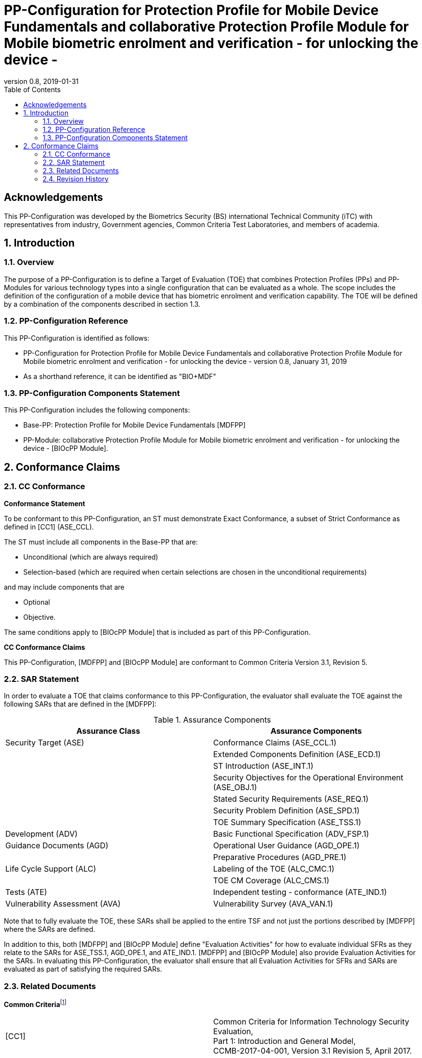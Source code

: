 = PP-Configuration for Protection Profile for Mobile Device Fundamentals and collaborative Protection Profile Module for Mobile biometric enrolment and verification - for unlocking the device -
:showtitle:
:toc:
:table-caption: Table
:revnumber: 0.8
:revdate: 2019-01-31

== Acknowledgements

This PP-Configuration was developed by the Biometrics Security (BS) international Technical Community (iTC) with representatives from industry, Government agencies, Common Criteria Test Laboratories, and members of academia.

:sectnums:

== Introduction

=== Overview

The purpose of a PP-Configuration is to define a Target of Evaluation (TOE) that combines Protection Profiles (PPs) and PP-Modules for various technology types into a single configuration that can be evaluated as a whole. The scope includes the definition of the configuration of a mobile device that has biometric enrolment and verification capability. The TOE will be defined by a combination of the components described in section 1.3.

=== PP-Configuration Reference

This PP-Configuration is identified as follows:

* PP-Configuration for Protection Profile for Mobile Device Fundamentals and collaborative Protection Profile Module for Mobile biometric enrolment and verification - for unlocking the device - version 0.8, January 31, 2019
* As a shorthand reference, it can be identified as "BIO+MDF"

=== PP-Configuration Components Statement

This PP-Configuration includes the following components:

* Base-PP: Protection Profile for Mobile Device Fundamentals [MDFPP]
* PP-Module: collaborative Protection Profile Module for Mobile biometric enrolment and verification - for unlocking the device - [BIOcPP Module].

== Conformance Claims

=== CC Conformance

*Conformance Statement*

To be conformant to this PP-Configuration, an ST must demonstrate Exact Conformance, a subset of Strict Conformance as defined in [CC1] (ASE_CCL).

The ST must include all components in the Base-PP that are:

* Unconditional (which are always required)
* Selection-based (which are required when certain selections are chosen in the unconditional requirements)

and may include components that are

* Optional
* Objective.

The same conditions apply to [BIOcPP Module] that is included as part of this PP-Configuration.

*CC Conformance Claims*

This PP-Configuration, [MDFPP] and [BIOcPP Module] are conformant to Common Criteria Version 3.1, Revision 5.

=== SAR Statement

In order to evaluate a TOE that claims conformance to this PP-Configuration, the evaluator shall evaluate the TOE against the following SARs that are defined in the [MDFPP]:

[cols=",",options="header",]
.Assurance Components
|===
|*Assurance Class* |*Assurance Components*
|Security Target (ASE) |Conformance Claims (ASE_CCL.1)
| |Extended Components Definition (ASE_ECD.1)
| |ST Introduction (ASE_INT.1)
| |Security Objectives for the Operational Environment (ASE_OBJ.1)
| |Stated Security Requirements (ASE_REQ.1)
| |Security Problem Definition (ASE_SPD.1)
| |TOE Summary Specification (ASE_TSS.1)
|Development (ADV) |Basic Functional Specification (ADV_FSP.1)
|Guidance Documents (AGD) |Operational User Guidance (AGD_OPE.1)
| |Preparative Procedures (AGD_PRE.1)
|Life Cycle Support (ALC) |Labeling of the TOE (ALC_CMC.1)
| |TOE CM Coverage (ALC_CMS.1)
|Tests (ATE) |Independent testing - conformance (ATE_IND.1)
|Vulnerability Assessment (AVA) |Vulnerability Survey (AVA_VAN.1)
|===


Note that to fully evaluate the TOE, these SARs shall be applied to the entire TSF and not just the portions described by [MDFPP] where the SARs are defined.

In addition to this, both [MDFPP] and [BIOcPP Module] define "Evaluation Activities" for how to evaluate individual SFRs as they relate to the SARs for ASE_TSS.1, AGD_OPE.1, and ATE_IND.1. [MDFPP] and [BIOcPP Module] also provide Evaluation Activities for the SARs. In evaluating this PP-Configuration, the evaluator shall ensure that all Evaluation Activities for SFRs and SARs are evaluated as part of satisfying the required SARs.

=== Related Documents

**Common Criteria**footnote:[For details see http://www.commoncriteriaportal.org/]

[cols=",",]
|===
|[CC1] |Common Criteria for Information Technology Security Evaluation, +
Part 1: Introduction and General Model, +
CCMB-2017-04-001, Version 3.1 Revision 5, April 2017.
|[CC2] |Common Criteria for Information Technology Security Evaluation, +
Part 2: Security Functional Components, +
CCMB-2017-04-002, Version 3.1 Revision 5, April 2017.
|[CC3] |Common Criteria for Information Technology Security Evaluation, +
Part 3: Security Assurance Components, +
CCMB-2017-04-003, Version 3.1 Revision 5, April 2017.
|[CEM] |Common Methodology for Information Technology Security Evaluation, +
Evaluation Methodology, +
CCMB-2017-04-004, Version 3.1 Revision 5, April 2017.
|===

*Protection Profiles*

[cols=",",]
|===
|[MDFPP] |Protection Profile for Mobile Device Fundamentals, Version:3.1, 2017-06-16
|[BIOcPP Module] |collaborative Protection Profile Module for Mobile biometric enrolment and verification - for unlocking the device -, January 31, Version 0.8, 2019
|===

=== Revision History

[cols=",,",options="header",]
|===
|*Version* |*Date* |*Description*
|0.8 |31 Jan, 2019 |First draft for review
|===
